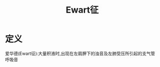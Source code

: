 #+title: Ewart征
#+HUGO_BASE_DIR: ~/Org/www/
#+roam_tags:名词解释

* 定义
 爱华德(Ewart征):大量积液时,出现在左肩胛下的浊音及左肺受压所引起的支气管呼吸音
